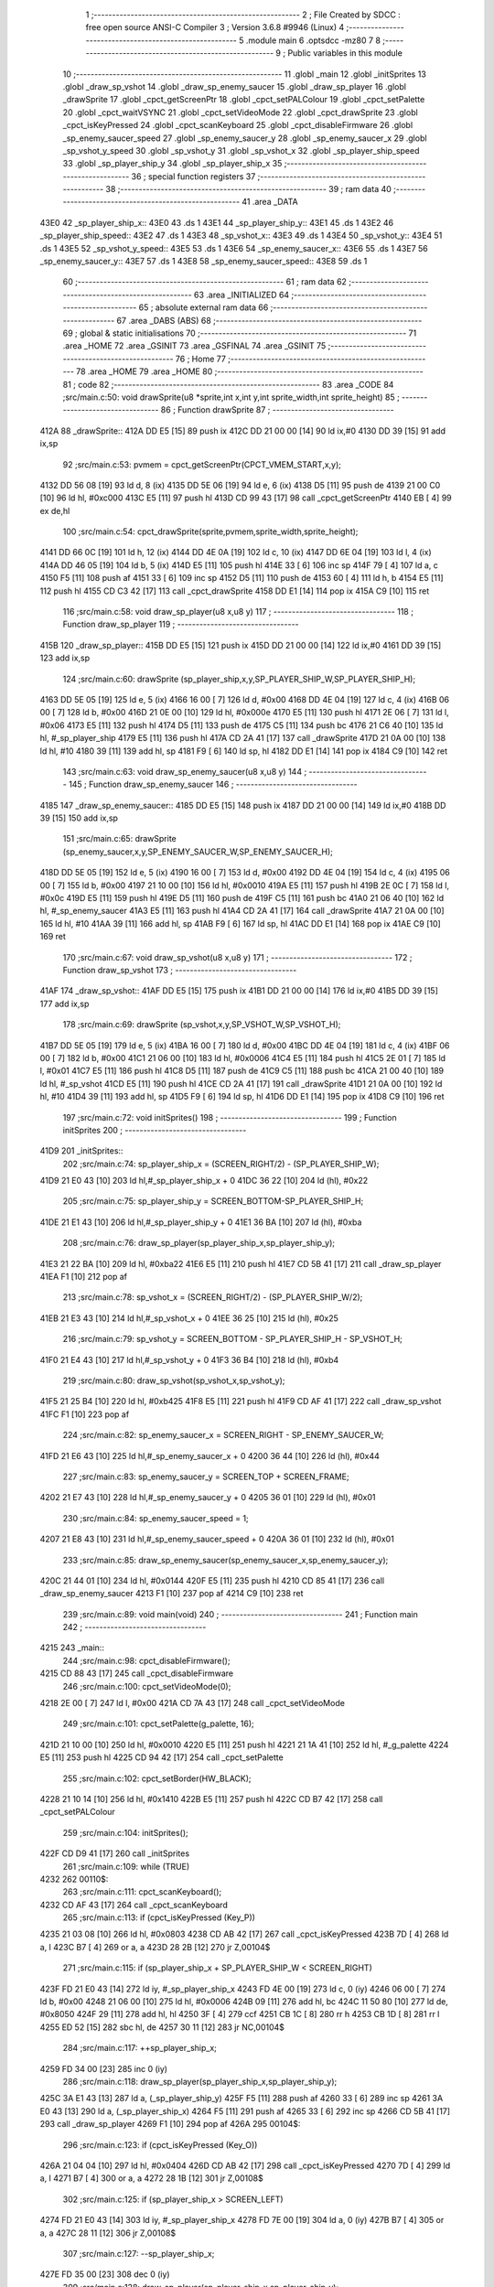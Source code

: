                               1 ;--------------------------------------------------------
                              2 ; File Created by SDCC : free open source ANSI-C Compiler
                              3 ; Version 3.6.8 #9946 (Linux)
                              4 ;--------------------------------------------------------
                              5 	.module main
                              6 	.optsdcc -mz80
                              7 	
                              8 ;--------------------------------------------------------
                              9 ; Public variables in this module
                             10 ;--------------------------------------------------------
                             11 	.globl _main
                             12 	.globl _initSprites
                             13 	.globl _draw_sp_vshot
                             14 	.globl _draw_sp_enemy_saucer
                             15 	.globl _draw_sp_player
                             16 	.globl _drawSprite
                             17 	.globl _cpct_getScreenPtr
                             18 	.globl _cpct_setPALColour
                             19 	.globl _cpct_setPalette
                             20 	.globl _cpct_waitVSYNC
                             21 	.globl _cpct_setVideoMode
                             22 	.globl _cpct_drawSprite
                             23 	.globl _cpct_isKeyPressed
                             24 	.globl _cpct_scanKeyboard
                             25 	.globl _cpct_disableFirmware
                             26 	.globl _sp_enemy_saucer_speed
                             27 	.globl _sp_enemy_saucer_y
                             28 	.globl _sp_enemy_saucer_x
                             29 	.globl _sp_vshot_y_speed
                             30 	.globl _sp_vshot_y
                             31 	.globl _sp_vshot_x
                             32 	.globl _sp_player_ship_speed
                             33 	.globl _sp_player_ship_y
                             34 	.globl _sp_player_ship_x
                             35 ;--------------------------------------------------------
                             36 ; special function registers
                             37 ;--------------------------------------------------------
                             38 ;--------------------------------------------------------
                             39 ; ram data
                             40 ;--------------------------------------------------------
                             41 	.area _DATA
   43E0                      42 _sp_player_ship_x::
   43E0                      43 	.ds 1
   43E1                      44 _sp_player_ship_y::
   43E1                      45 	.ds 1
   43E2                      46 _sp_player_ship_speed::
   43E2                      47 	.ds 1
   43E3                      48 _sp_vshot_x::
   43E3                      49 	.ds 1
   43E4                      50 _sp_vshot_y::
   43E4                      51 	.ds 1
   43E5                      52 _sp_vshot_y_speed::
   43E5                      53 	.ds 1
   43E6                      54 _sp_enemy_saucer_x::
   43E6                      55 	.ds 1
   43E7                      56 _sp_enemy_saucer_y::
   43E7                      57 	.ds 1
   43E8                      58 _sp_enemy_saucer_speed::
   43E8                      59 	.ds 1
                             60 ;--------------------------------------------------------
                             61 ; ram data
                             62 ;--------------------------------------------------------
                             63 	.area _INITIALIZED
                             64 ;--------------------------------------------------------
                             65 ; absolute external ram data
                             66 ;--------------------------------------------------------
                             67 	.area _DABS (ABS)
                             68 ;--------------------------------------------------------
                             69 ; global & static initialisations
                             70 ;--------------------------------------------------------
                             71 	.area _HOME
                             72 	.area _GSINIT
                             73 	.area _GSFINAL
                             74 	.area _GSINIT
                             75 ;--------------------------------------------------------
                             76 ; Home
                             77 ;--------------------------------------------------------
                             78 	.area _HOME
                             79 	.area _HOME
                             80 ;--------------------------------------------------------
                             81 ; code
                             82 ;--------------------------------------------------------
                             83 	.area _CODE
                             84 ;src/main.c:50: void drawSprite(u8 *sprite,int x,int y,int sprite_width,int sprite_height)
                             85 ;	---------------------------------
                             86 ; Function drawSprite
                             87 ; ---------------------------------
   412A                      88 _drawSprite::
   412A DD E5         [15]   89 	push	ix
   412C DD 21 00 00   [14]   90 	ld	ix,#0
   4130 DD 39         [15]   91 	add	ix,sp
                             92 ;src/main.c:53: pvmem = cpct_getScreenPtr(CPCT_VMEM_START,x,y);
   4132 DD 56 08      [19]   93 	ld	d, 8 (ix)
   4135 DD 5E 06      [19]   94 	ld	e, 6 (ix)
   4138 D5            [11]   95 	push	de
   4139 21 00 C0      [10]   96 	ld	hl, #0xc000
   413C E5            [11]   97 	push	hl
   413D CD 99 43      [17]   98 	call	_cpct_getScreenPtr
   4140 EB            [ 4]   99 	ex	de,hl
                            100 ;src/main.c:54: cpct_drawSprite(sprite,pvmem,sprite_width,sprite_height);
   4141 DD 66 0C      [19]  101 	ld	h, 12 (ix)
   4144 DD 4E 0A      [19]  102 	ld	c, 10 (ix)
   4147 DD 6E 04      [19]  103 	ld	l, 4 (ix)
   414A DD 46 05      [19]  104 	ld	b, 5 (ix)
   414D E5            [11]  105 	push	hl
   414E 33            [ 6]  106 	inc	sp
   414F 79            [ 4]  107 	ld	a, c
   4150 F5            [11]  108 	push	af
   4151 33            [ 6]  109 	inc	sp
   4152 D5            [11]  110 	push	de
   4153 60            [ 4]  111 	ld	h, b
   4154 E5            [11]  112 	push	hl
   4155 CD C3 42      [17]  113 	call	_cpct_drawSprite
   4158 DD E1         [14]  114 	pop	ix
   415A C9            [10]  115 	ret
                            116 ;src/main.c:58: void draw_sp_player(u8 x,u8 y)
                            117 ;	---------------------------------
                            118 ; Function draw_sp_player
                            119 ; ---------------------------------
   415B                     120 _draw_sp_player::
   415B DD E5         [15]  121 	push	ix
   415D DD 21 00 00   [14]  122 	ld	ix,#0
   4161 DD 39         [15]  123 	add	ix,sp
                            124 ;src/main.c:60: drawSprite (sp_player_ship,x,y,SP_PLAYER_SHIP_W,SP_PLAYER_SHIP_H);
   4163 DD 5E 05      [19]  125 	ld	e, 5 (ix)
   4166 16 00         [ 7]  126 	ld	d, #0x00
   4168 DD 4E 04      [19]  127 	ld	c, 4 (ix)
   416B 06 00         [ 7]  128 	ld	b, #0x00
   416D 21 0E 00      [10]  129 	ld	hl, #0x000e
   4170 E5            [11]  130 	push	hl
   4171 2E 06         [ 7]  131 	ld	l, #0x06
   4173 E5            [11]  132 	push	hl
   4174 D5            [11]  133 	push	de
   4175 C5            [11]  134 	push	bc
   4176 21 C6 40      [10]  135 	ld	hl, #_sp_player_ship
   4179 E5            [11]  136 	push	hl
   417A CD 2A 41      [17]  137 	call	_drawSprite
   417D 21 0A 00      [10]  138 	ld	hl, #10
   4180 39            [11]  139 	add	hl, sp
   4181 F9            [ 6]  140 	ld	sp, hl
   4182 DD E1         [14]  141 	pop	ix
   4184 C9            [10]  142 	ret
                            143 ;src/main.c:63: void draw_sp_enemy_saucer(u8 x,u8 y)
                            144 ;	---------------------------------
                            145 ; Function draw_sp_enemy_saucer
                            146 ; ---------------------------------
   4185                     147 _draw_sp_enemy_saucer::
   4185 DD E5         [15]  148 	push	ix
   4187 DD 21 00 00   [14]  149 	ld	ix,#0
   418B DD 39         [15]  150 	add	ix,sp
                            151 ;src/main.c:65: drawSprite (sp_enemy_saucer,x,y,SP_ENEMY_SAUCER_W,SP_ENEMY_SAUCER_H);
   418D DD 5E 05      [19]  152 	ld	e, 5 (ix)
   4190 16 00         [ 7]  153 	ld	d, #0x00
   4192 DD 4E 04      [19]  154 	ld	c, 4 (ix)
   4195 06 00         [ 7]  155 	ld	b, #0x00
   4197 21 10 00      [10]  156 	ld	hl, #0x0010
   419A E5            [11]  157 	push	hl
   419B 2E 0C         [ 7]  158 	ld	l, #0x0c
   419D E5            [11]  159 	push	hl
   419E D5            [11]  160 	push	de
   419F C5            [11]  161 	push	bc
   41A0 21 06 40      [10]  162 	ld	hl, #_sp_enemy_saucer
   41A3 E5            [11]  163 	push	hl
   41A4 CD 2A 41      [17]  164 	call	_drawSprite
   41A7 21 0A 00      [10]  165 	ld	hl, #10
   41AA 39            [11]  166 	add	hl, sp
   41AB F9            [ 6]  167 	ld	sp, hl
   41AC DD E1         [14]  168 	pop	ix
   41AE C9            [10]  169 	ret
                            170 ;src/main.c:67: void draw_sp_vshot(u8 x,u8 y)
                            171 ;	---------------------------------
                            172 ; Function draw_sp_vshot
                            173 ; ---------------------------------
   41AF                     174 _draw_sp_vshot::
   41AF DD E5         [15]  175 	push	ix
   41B1 DD 21 00 00   [14]  176 	ld	ix,#0
   41B5 DD 39         [15]  177 	add	ix,sp
                            178 ;src/main.c:69: drawSprite (sp_vshot,x,y,SP_VSHOT_W,SP_VSHOT_H);
   41B7 DD 5E 05      [19]  179 	ld	e, 5 (ix)
   41BA 16 00         [ 7]  180 	ld	d, #0x00
   41BC DD 4E 04      [19]  181 	ld	c, 4 (ix)
   41BF 06 00         [ 7]  182 	ld	b, #0x00
   41C1 21 06 00      [10]  183 	ld	hl, #0x0006
   41C4 E5            [11]  184 	push	hl
   41C5 2E 01         [ 7]  185 	ld	l, #0x01
   41C7 E5            [11]  186 	push	hl
   41C8 D5            [11]  187 	push	de
   41C9 C5            [11]  188 	push	bc
   41CA 21 00 40      [10]  189 	ld	hl, #_sp_vshot
   41CD E5            [11]  190 	push	hl
   41CE CD 2A 41      [17]  191 	call	_drawSprite
   41D1 21 0A 00      [10]  192 	ld	hl, #10
   41D4 39            [11]  193 	add	hl, sp
   41D5 F9            [ 6]  194 	ld	sp, hl
   41D6 DD E1         [14]  195 	pop	ix
   41D8 C9            [10]  196 	ret
                            197 ;src/main.c:72: void initSprites()
                            198 ;	---------------------------------
                            199 ; Function initSprites
                            200 ; ---------------------------------
   41D9                     201 _initSprites::
                            202 ;src/main.c:74: sp_player_ship_x = (SCREEN_RIGHT/2) - (SP_PLAYER_SHIP_W);
   41D9 21 E0 43      [10]  203 	ld	hl,#_sp_player_ship_x + 0
   41DC 36 22         [10]  204 	ld	(hl), #0x22
                            205 ;src/main.c:75: sp_player_ship_y = SCREEN_BOTTOM-SP_PLAYER_SHIP_H;
   41DE 21 E1 43      [10]  206 	ld	hl,#_sp_player_ship_y + 0
   41E1 36 BA         [10]  207 	ld	(hl), #0xba
                            208 ;src/main.c:76: draw_sp_player(sp_player_ship_x,sp_player_ship_y);
   41E3 21 22 BA      [10]  209 	ld	hl, #0xba22
   41E6 E5            [11]  210 	push	hl
   41E7 CD 5B 41      [17]  211 	call	_draw_sp_player
   41EA F1            [10]  212 	pop	af
                            213 ;src/main.c:78: sp_vshot_x = (SCREEN_RIGHT/2) - (SP_PLAYER_SHIP_W/2);
   41EB 21 E3 43      [10]  214 	ld	hl,#_sp_vshot_x + 0
   41EE 36 25         [10]  215 	ld	(hl), #0x25
                            216 ;src/main.c:79: sp_vshot_y = SCREEN_BOTTOM - SP_PLAYER_SHIP_H - SP_VSHOT_H;
   41F0 21 E4 43      [10]  217 	ld	hl,#_sp_vshot_y + 0
   41F3 36 B4         [10]  218 	ld	(hl), #0xb4
                            219 ;src/main.c:80: draw_sp_vshot(sp_vshot_x,sp_vshot_y);
   41F5 21 25 B4      [10]  220 	ld	hl, #0xb425
   41F8 E5            [11]  221 	push	hl
   41F9 CD AF 41      [17]  222 	call	_draw_sp_vshot
   41FC F1            [10]  223 	pop	af
                            224 ;src/main.c:82: sp_enemy_saucer_x = SCREEN_RIGHT - SP_ENEMY_SAUCER_W;
   41FD 21 E6 43      [10]  225 	ld	hl,#_sp_enemy_saucer_x + 0
   4200 36 44         [10]  226 	ld	(hl), #0x44
                            227 ;src/main.c:83: sp_enemy_saucer_y = SCREEN_TOP + SCREEN_FRAME;
   4202 21 E7 43      [10]  228 	ld	hl,#_sp_enemy_saucer_y + 0
   4205 36 01         [10]  229 	ld	(hl), #0x01
                            230 ;src/main.c:84: sp_enemy_saucer_speed = 1;
   4207 21 E8 43      [10]  231 	ld	hl,#_sp_enemy_saucer_speed + 0
   420A 36 01         [10]  232 	ld	(hl), #0x01
                            233 ;src/main.c:85: draw_sp_enemy_saucer(sp_enemy_saucer_x,sp_enemy_saucer_y);
   420C 21 44 01      [10]  234 	ld	hl, #0x0144
   420F E5            [11]  235 	push	hl
   4210 CD 85 41      [17]  236 	call	_draw_sp_enemy_saucer
   4213 F1            [10]  237 	pop	af
   4214 C9            [10]  238 	ret
                            239 ;src/main.c:89: void main(void) 
                            240 ;	---------------------------------
                            241 ; Function main
                            242 ; ---------------------------------
   4215                     243 _main::
                            244 ;src/main.c:98: cpct_disableFirmware();
   4215 CD 88 43      [17]  245 	call	_cpct_disableFirmware
                            246 ;src/main.c:100: cpct_setVideoMode(0);
   4218 2E 00         [ 7]  247 	ld	l, #0x00
   421A CD 7A 43      [17]  248 	call	_cpct_setVideoMode
                            249 ;src/main.c:101: cpct_setPalette(g_palette, 16);
   421D 21 10 00      [10]  250 	ld	hl, #0x0010
   4220 E5            [11]  251 	push	hl
   4221 21 1A 41      [10]  252 	ld	hl, #_g_palette
   4224 E5            [11]  253 	push	hl
   4225 CD 94 42      [17]  254 	call	_cpct_setPalette
                            255 ;src/main.c:102: cpct_setBorder(HW_BLACK);
   4228 21 10 14      [10]  256 	ld	hl, #0x1410
   422B E5            [11]  257 	push	hl
   422C CD B7 42      [17]  258 	call	_cpct_setPALColour
                            259 ;src/main.c:104: initSprites();
   422F CD D9 41      [17]  260 	call	_initSprites
                            261 ;src/main.c:109: while (TRUE)
   4232                     262 00110$:
                            263 ;src/main.c:111: cpct_scanKeyboard();
   4232 CD AF 43      [17]  264 	call	_cpct_scanKeyboard
                            265 ;src/main.c:113: if (cpct_isKeyPressed (Key_P))
   4235 21 03 08      [10]  266 	ld	hl, #0x0803
   4238 CD AB 42      [17]  267 	call	_cpct_isKeyPressed
   423B 7D            [ 4]  268 	ld	a, l
   423C B7            [ 4]  269 	or	a, a
   423D 28 2B         [12]  270 	jr	Z,00104$
                            271 ;src/main.c:115: if (sp_player_ship_x + SP_PLAYER_SHIP_W < SCREEN_RIGHT)
   423F FD 21 E0 43   [14]  272 	ld	iy, #_sp_player_ship_x
   4243 FD 4E 00      [19]  273 	ld	c, 0 (iy)
   4246 06 00         [ 7]  274 	ld	b, #0x00
   4248 21 06 00      [10]  275 	ld	hl, #0x0006
   424B 09            [11]  276 	add	hl, bc
   424C 11 50 80      [10]  277 	ld	de, #0x8050
   424F 29            [11]  278 	add	hl, hl
   4250 3F            [ 4]  279 	ccf
   4251 CB 1C         [ 8]  280 	rr	h
   4253 CB 1D         [ 8]  281 	rr	l
   4255 ED 52         [15]  282 	sbc	hl, de
   4257 30 11         [12]  283 	jr	NC,00104$
                            284 ;src/main.c:117: ++sp_player_ship_x;
   4259 FD 34 00      [23]  285 	inc	0 (iy)
                            286 ;src/main.c:118: draw_sp_player(sp_player_ship_x,sp_player_ship_y);
   425C 3A E1 43      [13]  287 	ld	a, (_sp_player_ship_y)
   425F F5            [11]  288 	push	af
   4260 33            [ 6]  289 	inc	sp
   4261 3A E0 43      [13]  290 	ld	a, (_sp_player_ship_x)
   4264 F5            [11]  291 	push	af
   4265 33            [ 6]  292 	inc	sp
   4266 CD 5B 41      [17]  293 	call	_draw_sp_player
   4269 F1            [10]  294 	pop	af
   426A                     295 00104$:
                            296 ;src/main.c:123: if (cpct_isKeyPressed (Key_O))
   426A 21 04 04      [10]  297 	ld	hl, #0x0404
   426D CD AB 42      [17]  298 	call	_cpct_isKeyPressed
   4270 7D            [ 4]  299 	ld	a, l
   4271 B7            [ 4]  300 	or	a, a
   4272 28 1B         [12]  301 	jr	Z,00108$
                            302 ;src/main.c:125: if (sp_player_ship_x > SCREEN_LEFT)
   4274 FD 21 E0 43   [14]  303 	ld	iy, #_sp_player_ship_x
   4278 FD 7E 00      [19]  304 	ld	a, 0 (iy)
   427B B7            [ 4]  305 	or	a, a
   427C 28 11         [12]  306 	jr	Z,00108$
                            307 ;src/main.c:127: --sp_player_ship_x;
   427E FD 35 00      [23]  308 	dec	0 (iy)
                            309 ;src/main.c:128: draw_sp_player(sp_player_ship_x,sp_player_ship_y);
   4281 3A E1 43      [13]  310 	ld	a, (_sp_player_ship_y)
   4284 F5            [11]  311 	push	af
   4285 33            [ 6]  312 	inc	sp
   4286 3A E0 43      [13]  313 	ld	a, (_sp_player_ship_x)
   4289 F5            [11]  314 	push	af
   428A 33            [ 6]  315 	inc	sp
   428B CD 5B 41      [17]  316 	call	_draw_sp_player
   428E F1            [10]  317 	pop	af
   428F                     318 00108$:
                            319 ;src/main.c:132: cpct_waitVSYNC();
   428F CD 72 43      [17]  320 	call	_cpct_waitVSYNC
   4292 18 9E         [12]  321 	jr	00110$
                            322 	.area _CODE
                            323 	.area _INITIALIZER
                            324 	.area _CABS (ABS)
